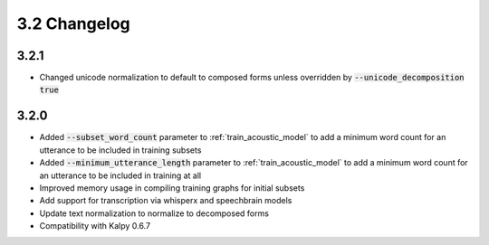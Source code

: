
.. _changelog_3.2:

*************
3.2 Changelog
*************

3.2.1
-----

- Changed unicode normalization to default to composed forms unless overridden by :code:`--unicode_decomposition true`

3.2.0
-----

- Added :code:`--subset_word_count` parameter to :ref:`train_acoustic_model` to add a minimum word count for an utterance  to be included in training subsets
- Added :code:`--minimum_utterance_length` parameter to :ref:`train_acoustic_model` to add a minimum word count for an utterance to be included in training at all
- Improved memory usage in compiling training graphs for initial subsets
- Add support for transcription via whisperx and speechbrain models
- Update text normalization to normalize to decomposed forms
- Compatibility with Kalpy 0.6.7
